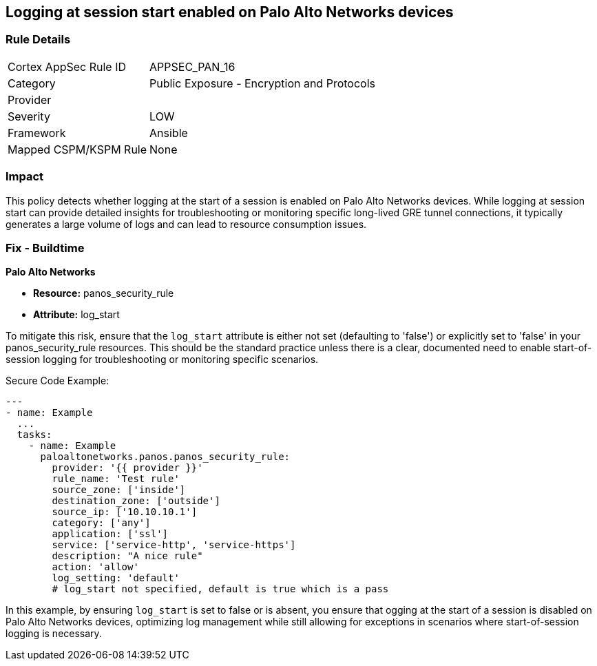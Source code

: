 == Logging at session start enabled on Palo Alto Networks devices

=== Rule Details

[cols="1,2"]
|===
|Cortex AppSec Rule ID |APPSEC_PAN_16
|Category |Public Exposure - Encryption and Protocols
|Provider |
|Severity |LOW
|Framework |Ansible
|Mapped CSPM/KSPM Rule |None
|===


=== Impact
This policy detects whether logging at the start of a session is enabled on Palo Alto Networks devices. While logging at session start can provide detailed insights for troubleshooting or monitoring specific long-lived GRE tunnel connections, it typically generates a large volume of logs and can lead to resource consumption issues.

=== Fix - Buildtime

*Palo Alto Networks*

* *Resource:* panos_security_rule
* *Attribute:* log_start

To mitigate this risk, ensure that the `log_start` attribute is either not set (defaulting to 'false') or explicitly set to 'false' in your panos_security_rule resources. This should be the standard practice unless there is a clear, documented need to enable start-of-session logging for troubleshooting or monitoring specific scenarios.

Secure Code Example:

[source,yaml]
----
---
- name: Example
  ...
  tasks:
    - name: Example
      paloaltonetworks.panos.panos_security_rule:
        provider: '{{ provider }}'
        rule_name: 'Test rule'
        source_zone: ['inside']
        destination_zone: ['outside']
        source_ip: ['10.10.10.1']
        category: ['any']
        application: ['ssl']
        service: ['service-http', 'service-https']
        description: "A nice rule"
        action: 'allow'
        log_setting: 'default'
        # log_start not specified, default is true which is a pass
----

In this example, by ensuring `log_start` is set to false or is absent, you ensure that ogging at the start of a session is disabled on Palo Alto Networks devices, optimizing log management while still allowing for exceptions in scenarios where start-of-session logging is necessary.
